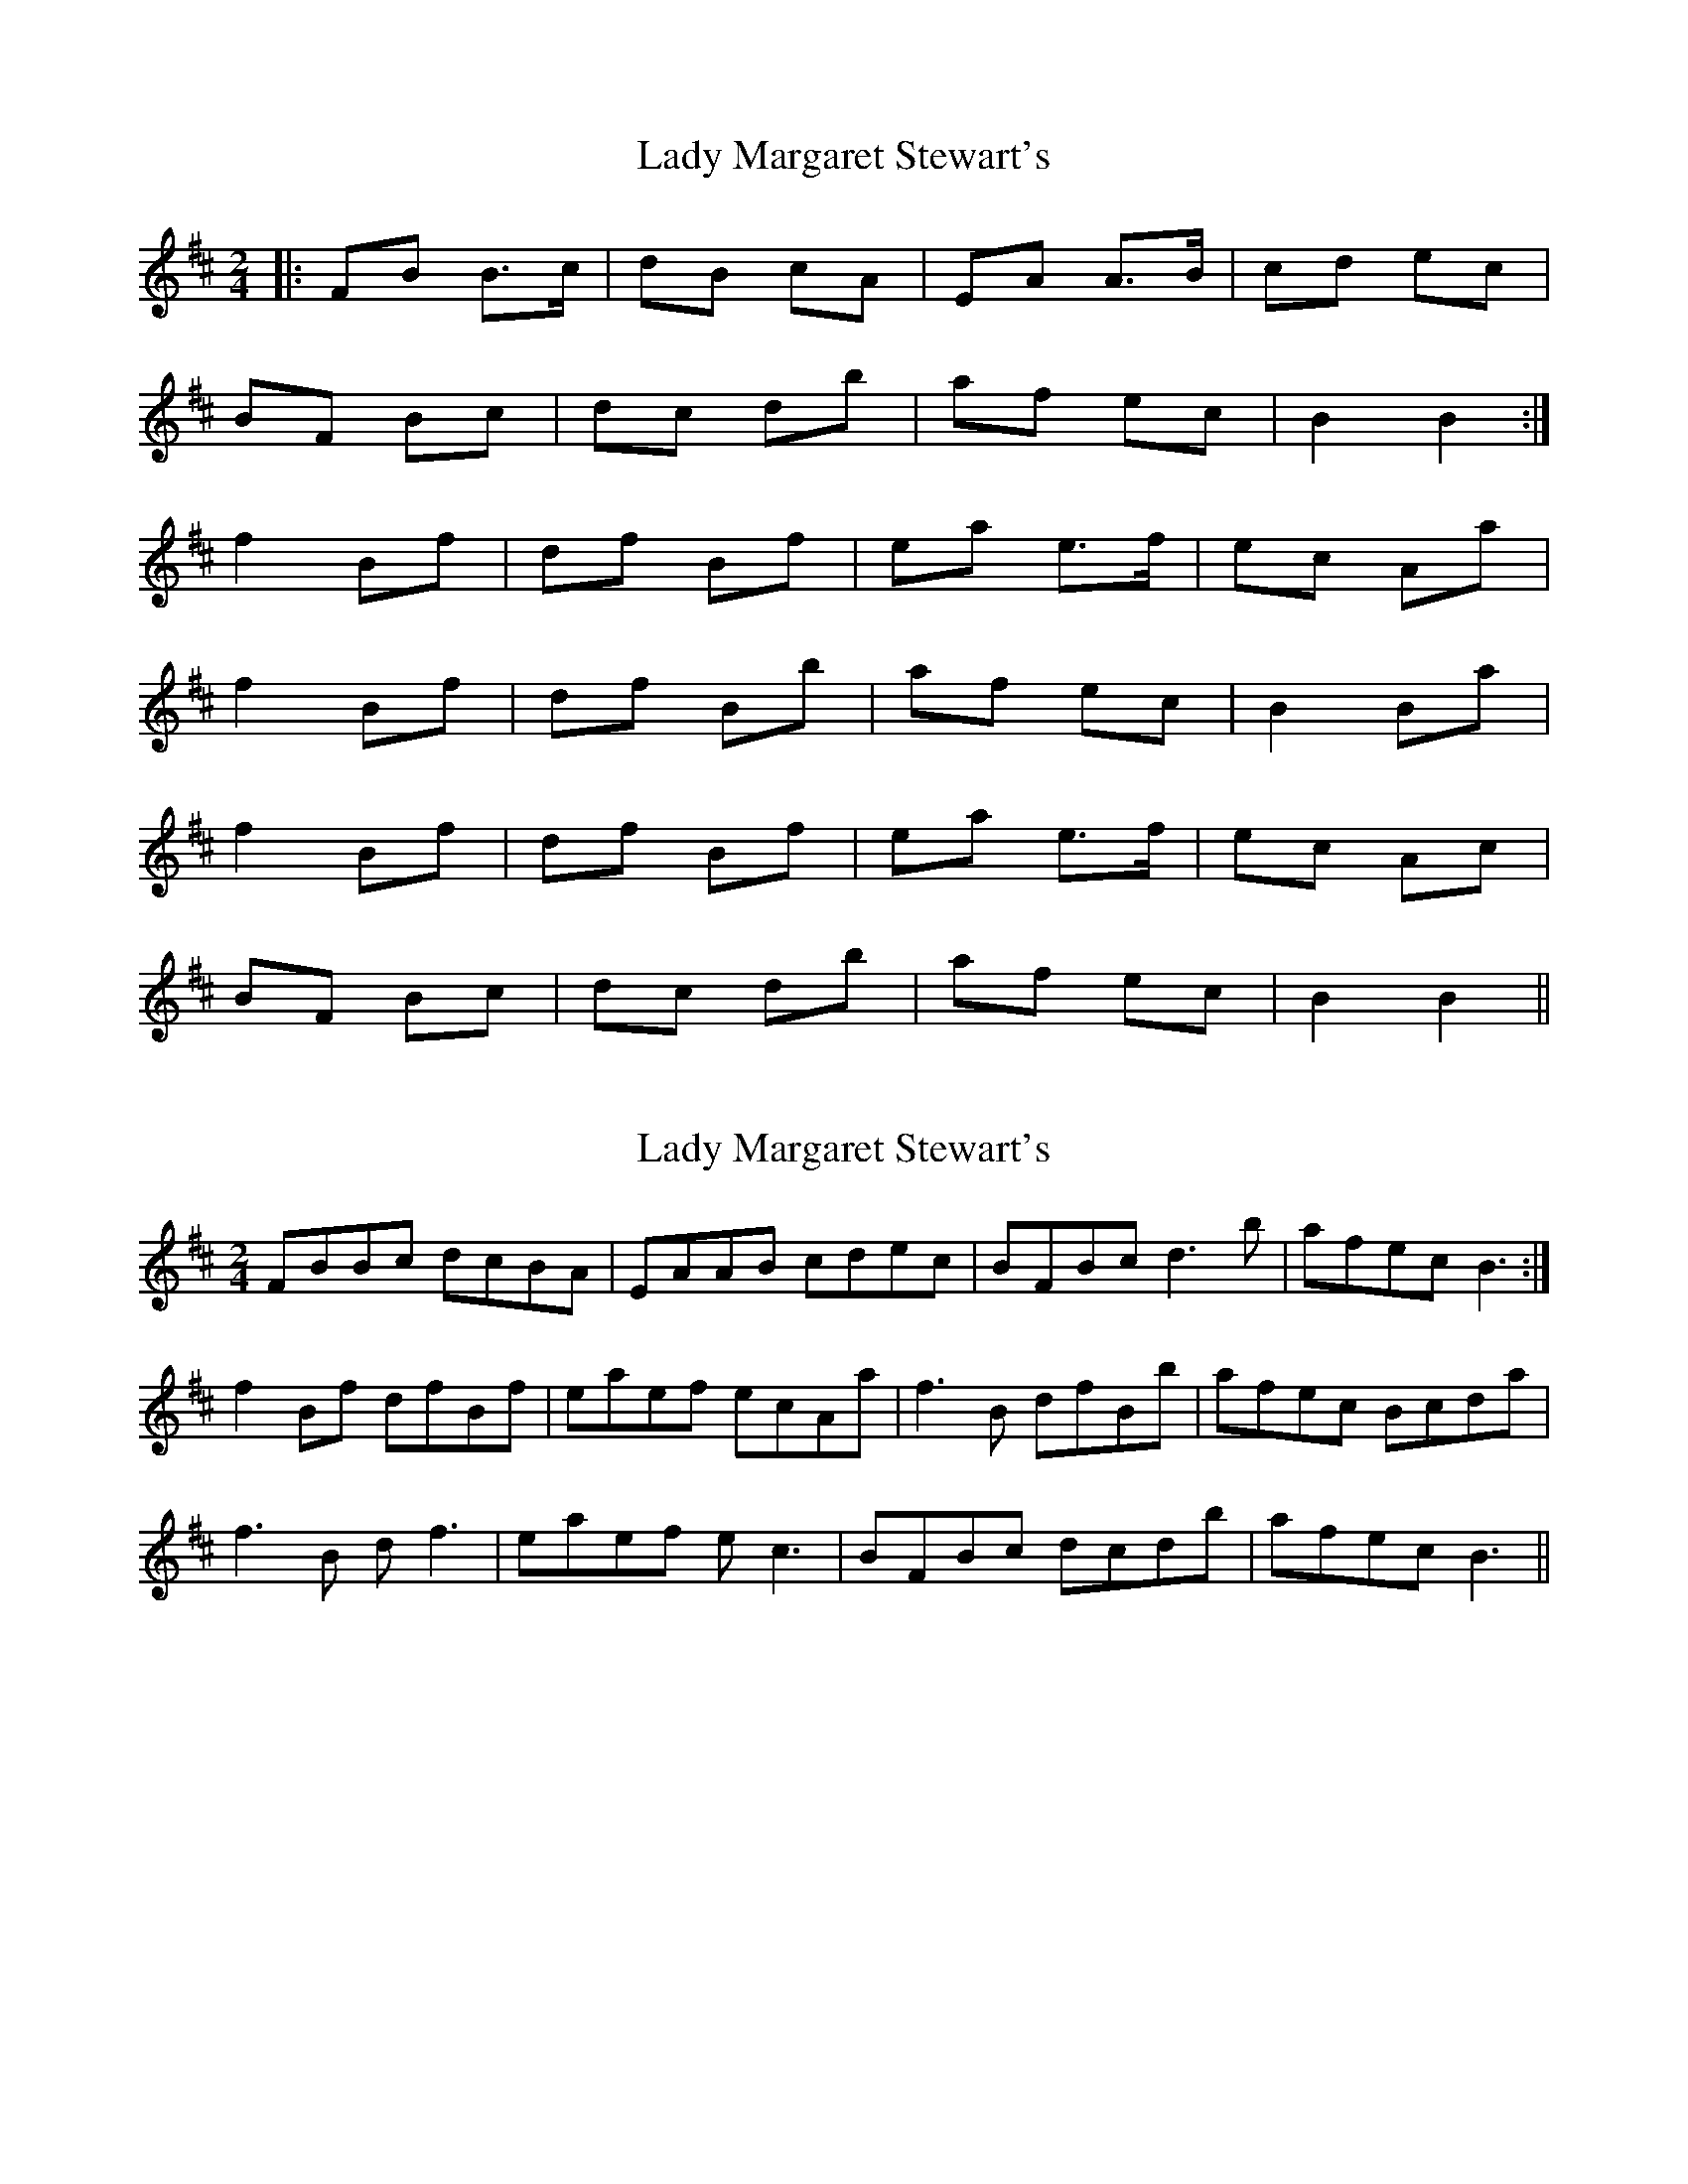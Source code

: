 X: 1
T: Lady Margaret Stewart's
Z: gwfowler
S: https://thesession.org/tunes/4813#setting4813
R: polka
M: 2/4
L: 1/8
K: Bmin
|: FB B>c|dB cA|EA A>B|cd ec|
BF Bc|dc db|af ec|B2 B2:|
f2 Bf|df Bf|ea e>f|ec Aa|
f2 Bf|df Bb|af ec|B2 Ba|
f2 Bf|df Bf|ea e>f|ec Ac|
BF Bc|dc db|af ec|B2 B2||
X: 2
T: Lady Margaret Stewart's
Z: ceolachan
S: https://thesession.org/tunes/4813#setting17270
R: polka
M: 2/4
L: 1/8
K: Bmin
FBBc dcBA | EAAB cdec | BFBc d3 b | afec B3 :|f2 Bf dfBf | eaef ecAa | f3 B dfBb | afec Bcda |f3 B d f3 | eaef e c3 | BFBc dcdb | afec B3 ||
